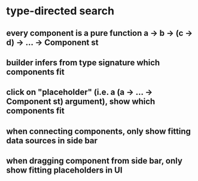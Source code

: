 * type-directed search
** every component is a pure function a -> b -> (c -> d) -> ... -> Component st
** builder infers from type signature which components fit
** click on "placeholder" (i.e. a (a -> ... -> Component st) argument), show which components fit
** when connecting components, only show fitting data sources in side bar
** when dragging component from side bar, only show fitting placeholders in UI

